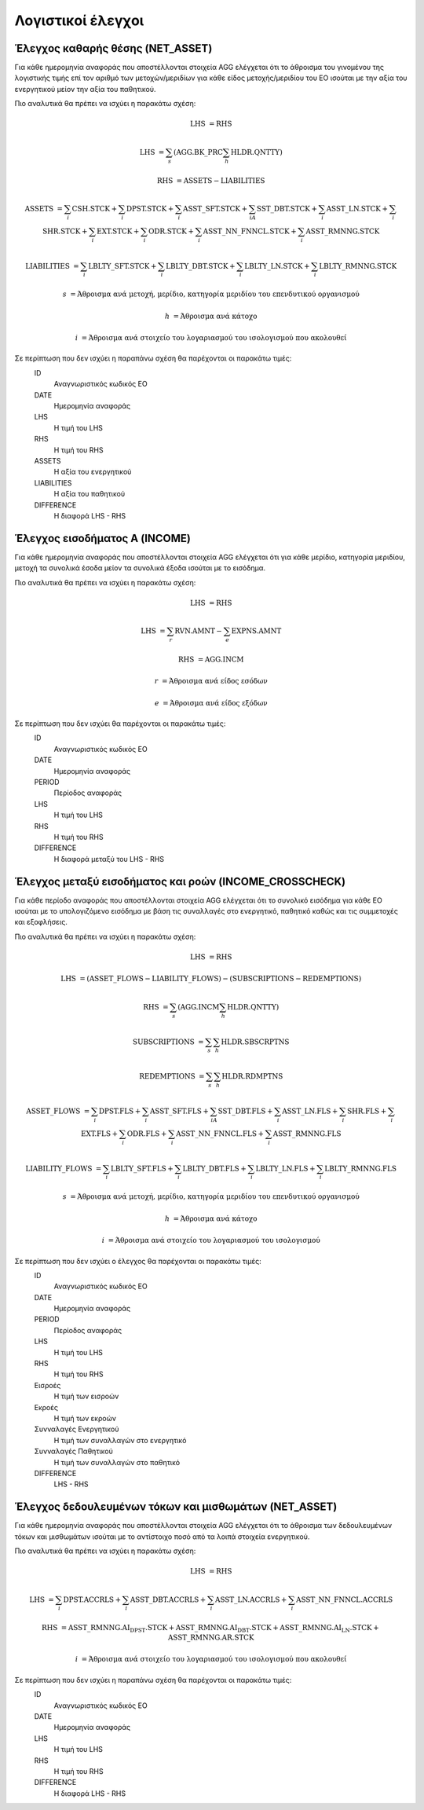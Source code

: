 Λογιστικοί έλεγχοι
==================

Έλεγχος καθαρής θέσης (NET_ASSET)
---------------------------------
Για κάθε ημερομηνία αναφοράς που αποστέλλονται στοιχεία AGG ελέγχεται ότι το άθροισμα του γινομένου της λογιστικής τιμής επί τον αριθμό των μετοχών/μεριδίων για κάθε είδος μετοχής/μεριδίου του ΕΟ ισούται με την αξία του ενεργητικού μείον την αξία του παθητικού. 

Πιο αναλυτικά θα πρέπει να ισχύει η παρακάτω σχέση: 

.. math::

    \mathrm{LHS} &= \mathrm{RHS}

    \mathrm{LHS} &= \sum_s(\mathrm{AGG.BK\_PRC}\sum_h\mathrm{HLDR.QNTTY})

    \mathrm{RHS} &= \mathrm{ASSETS} - \mathrm{LIABILITIES}

    \mathrm{ASSETS} &= \sum_i\mathrm{CSH.STCK} + \sum_i\mathrm{DPST.STCK} + \sum_i\mathrm{ASST\_SFT.STCK} + \sum_iA\mathrm{SST\_DBT.STCK}  + \sum_i\mathrm{ASST\_LN.STCK} + \sum_i\mathrm{SHR.STCK} + \sum_i\mathrm{EXT.STCK} + \sum_i\mathrm{ODR.STCK} + \sum_i\mathrm{ASST\_NN\_FNNCL.STCK} + \sum_i\mathrm{ASST\_RMNNG.STCK}  
    
    \mathrm{LIABILITIES} &= \sum_i\mathrm{LBLTY\_SFT.STCK} + \sum_i\mathrm{LBLTY\_DBT.STCK} + \sum_i\mathrm{LBLTY\_LN.STCK} + \sum_i\mathrm{LBLTY\_RMNNG.STCK}

    s &= \text{Άθροισμα ανά μετοχή, μερίδιο, κατηγορία μεριδίου του επενδυτικού οργανισμού}

    h &= \text{Άθροισμα ανά κάτοχο}

    i &= \text{Άθροισμα ανά στοιχείο του λογαριασμού του ισολογισμού που ακολουθεί}

Σε περίπτωση που δεν ισχύει η παραπάνω σχέση θα παρέχονται οι παρακάτω τιμές:
    ID 
        Αναγνωριστικός κωδικός ΕΟ

    DATE
        Ημερομηνία αναφοράς

    LHS
        H τιμή του LHS

    RHS
        Η τιμή του RHS

    ASSETS
        Η αξία του ενεργητικού

    LIABILITIES
        Η αξία του παθητικού

    DIFFERENCE
        H διαφορά LHS - RHS 


Έλεγχος εισοδήματος Α (INCOME)
------------------------------
Για κάθε ημερομηνία αναφοράς που αποστέλλονται στοιχεία AGG ελέγχεται ότι για κάθε μερίδιο, κατηγορία μεριδίου, μετοχή τα συνολικά έσοδα μείον τα συνολικά έξοδα ισούται με το εισόδημα. 

Πιο αναλυτικά θα πρέπει να ισχύει η παρακάτω σχέση: 

.. math::

    \mathrm{LHS} &= \mathrm{RHS}

    \mathrm{LHS} &= \sum_r\mathrm{RVN.AMNT} - \sum_e\mathrm{EXPNS.AMNT}

    \mathrm{RHS} &= \mathrm{AGG.INCM}

    r &= \text{Άθροισμα ανά είδος εσόδων}

    e &= \text{Άθροισμα ανά είδος εξόδων}

Σε περίπτωση που δεν ισχύει θα παρέχονται οι παρακάτω τιμές:
    ID 
        Αναγνωριστικός κωδικός ΕΟ

    DATE
        Ημερομηνία αναφοράς

    PERIOD 
        Περίοδος αναφοράς

    LHS
        H τιμή του LHS

    RHS
        Η τιμή του RHS

    DIFFERENCE
        Η διαφορά μεταξύ του LHS - RHS


Έλεγχος μεταξύ εισοδήματος και ροών (INCOME_CROSSCHECK)
-------------------------------------------------------
Για κάθε περίοδο αναφοράς που αποστέλλονται στοιχεία AGG ελέγχεται
ότι το συνολικό εισόδημα για κάθε ΕΟ ισούται με το υπολογιζόμενο εισόδημα με
βάση τις συναλλαγές στο ενεργητικό, παθητικό καθώς και τις συμμετοχές και
εξοφλήσεις. 

Πιο αναλυτικά θα πρέπει να ισχύει η παρακάτω σχέση: 

.. math::

    \mathrm{LHS} &= \mathrm{RHS}

    \mathrm{LHS} &= (\mathrm{ASSET\_FLOWS} - \mathrm{LIABILITY\_FLOWS}) - (\mathrm{SUBSCRIPTIONS} - \mathrm{REDEMPTIONS})

    \mathrm{RHS} &= \sum_s(\mathrm{AGG.INCM}\sum_h\mathrm{HLDR.QNTTY})

    \mathrm{SUBSCRIPTIONS} &= \sum_s\sum_h\mathrm{HLDR.SBSCRPTNS}

    \mathrm{REDEMPTIONS} &= \sum_s\sum_h\mathrm{HLDR.RDMPTNS}

    \mathrm{ASSET\_FLOWS} &= \sum_i\mathrm{DPST.FLS} + \sum_i\mathrm{ASST\_SFT.FLS} + \sum_iA\mathrm{SST\_DBT.FLS}  + \sum_i\mathrm{ASST\_LN.FLS} + \sum_i\mathrm{SHR.FLS} + \sum_i\mathrm{EXT.FLS} + \sum_i\mathrm{ODR.FLS} + \sum_i\mathrm{ASST\_NN\_FNNCL.FLS} + \sum_i\mathrm{ASST\_RMNNG.FLS}  
    
    \mathrm{LIABILITY\_FLOWS} &= \sum_i\mathrm{LBLTY\_SFT.FLS} + \sum_i\mathrm{LBLTY\_DBT.FLS} + \sum_i\mathrm{LBLTY\_LN.FLS} + \sum_i\mathrm{LBLTY\_RMNNG.FLS}

    s &= \text{Άθροισμα ανά μετοχή, μερίδιο, κατηγορία μεριδίου του επενδυτικού οργανισμού}

    h &= \text{Άθροισμα ανά κάτοχο}

    i &= \text{Άθροισμα ανά στοιχείο του λογαριασμού του ισολογισμού}

Σε περίπτωση που δεν ισχύει ο έλεγχος θα παρέχονται οι παρακάτω τιμές:
    ID 
        Αναγνωριστικός κωδικός ΕΟ

    DATE
        Ημερομηνία αναφοράς

    PERIOD
        Περίοδος αναφοράς

    LHS
        H τιμή του LHS

    RHS
        Η τιμή του RHS

    Εισροές
        Η τιμή των εισροών

    Εκροές
        Η τιμή των εκροών

    Συνναλαγές Ενεργητικού
        Η τιμή των συναλλαγών στο ενεργητικό

    Συνναλαγές Παθητικού 
        Η τιμή των συναλλαγών στο παθητικό

    DIFFERENCE
        LHS - RHS

   
Έλεγχος δεδουλευμένων τόκων και μισθωμάτων (NET_ASSET)
------------------------------------------------------
Για κάθε ημερομηνία αναφοράς που αποστέλλονται στοιχεία AGG ελέγχεται ότι το άθροισμα των δεδουλευμένων τόκων και μισθωμάτων ισούται με το αντίστοιχο ποσό από τα λοιπά στοιχεία ενεργητικού.

Πιο αναλυτικά θα πρέπει να ισχύει η παρακάτω σχέση: 

.. math::

    \mathrm{LHS} &= \mathrm{RHS}

    \mathrm{LHS} &=  \sum_i\mathrm{DPST.ACCRLS} + \sum_i\mathrm{ASST\_DBT.ACCRLS} + \sum_i\mathrm{ASST\_LN.ACCRLS} + \sum_i\mathrm{ASST\_NN\_FNNCL.ACCRLS} 

    \mathrm{RHS} &= \mathrm{ASST\_RMNNG.AI_DPST.STCK} + \mathrm{ASST\_RMNNG.AI_DBT.STCK} + \mathrm{ASST\_RMNNG.AI_LN.STCK} + \mathrm{ASST\_RMNNG.AR.STCK}

    i &= \text{Άθροισμα ανά στοιχείο του λογαριασμού του ισολογισμού που ακολουθεί}

Σε περίπτωση που δεν ισχύει η παραπάνω σχέση θα παρέχονται οι παρακάτω τιμές:
    ID 
        Αναγνωριστικός κωδικός ΕΟ

    DATE
        Ημερομηνία αναφοράς

    LHS
        H τιμή του LHS

    RHS
        Η τιμή του RHS

    DIFFERENCE
        Η διαφορά LHS - RHS
